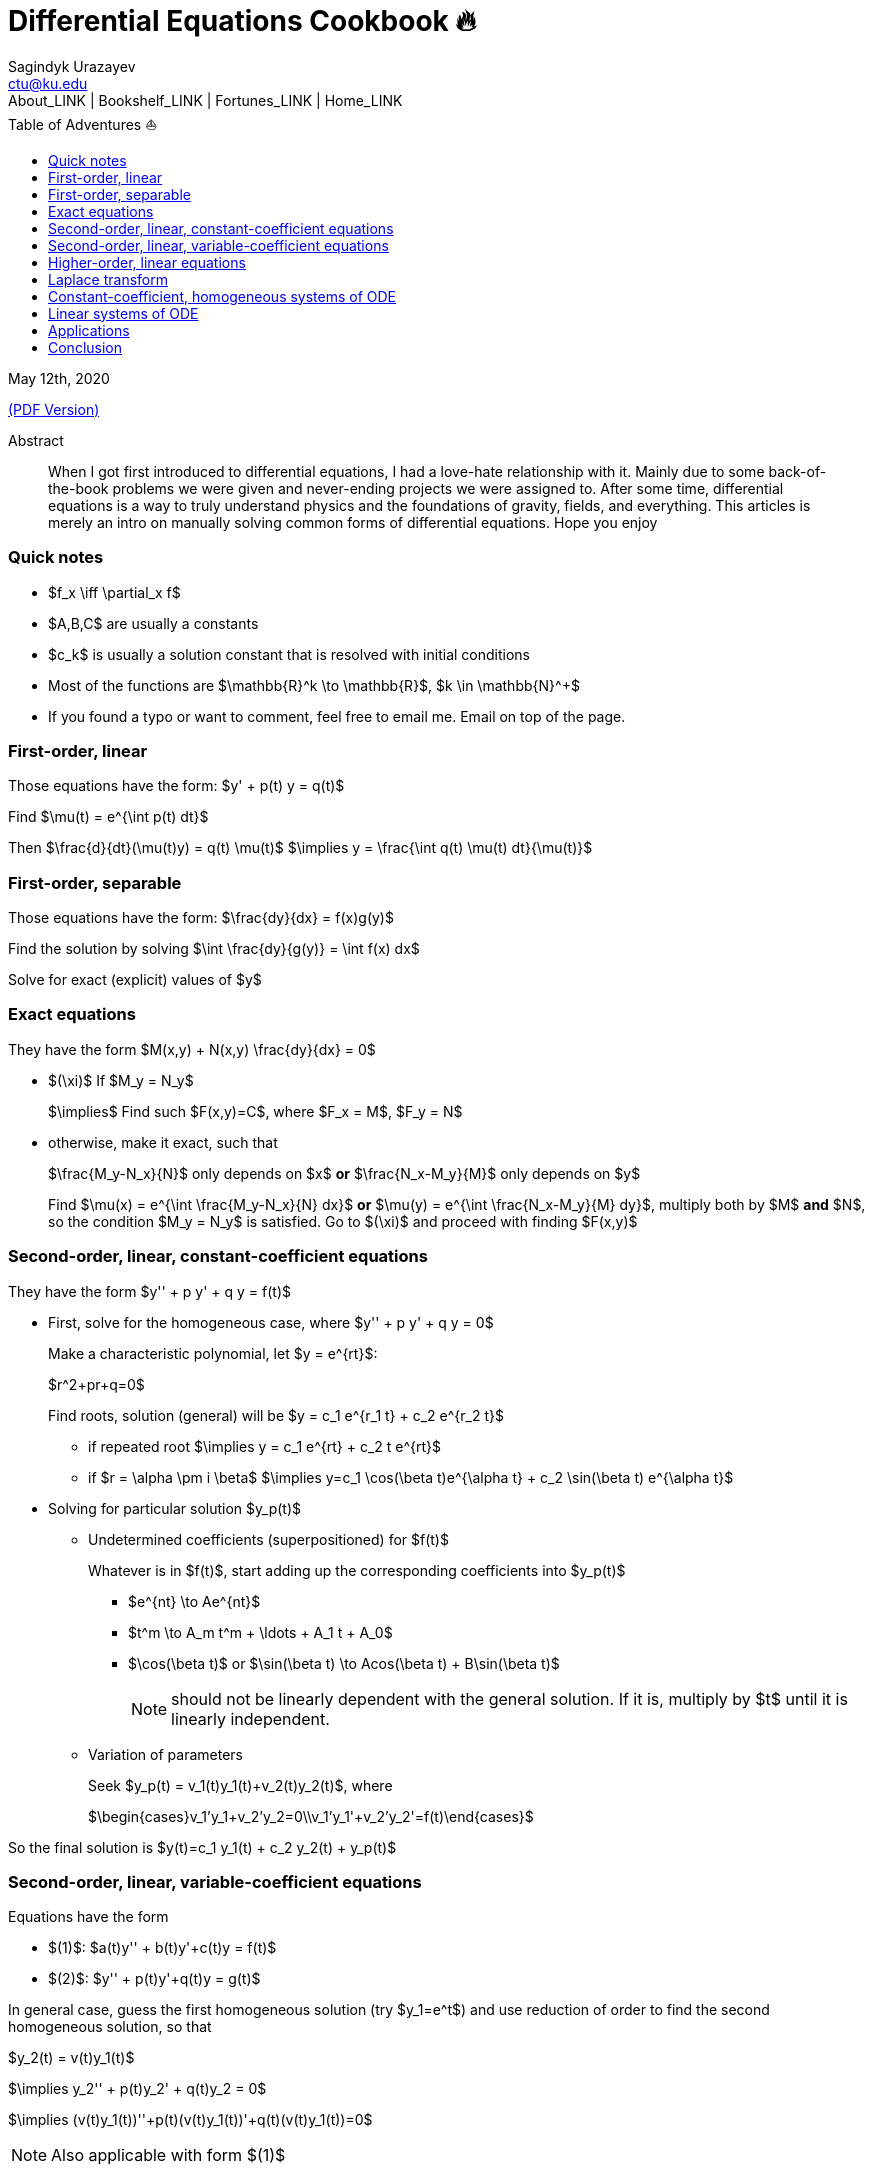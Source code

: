 = Differential Equations Cookbook 🔥
Sagindyk Urazayev <ctu@ku.edu>
About_LINK | Bookshelf_LINK | Fortunes_LINK | Home_LINK
:toc: left
:toc-title: Table of Adventures ⛵
:nofooter:
:experimental:

May 12th, 2020

link:./index.pdf[(PDF Version)]

[abstract]
.Abstract


When I got first introduced to differential equations, I had a love-hate
relationship with it. Mainly due to some back-of-the-book problems we
were given and never-ending projects we were assigned to. After some
time, differential equations is a way to truly understand physics and
the foundations of gravity, fields, and everything. This articles is
merely an intro on manually solving common forms of differential
equations. Hope you enjoy

=== Quick notes

* $f_x \iff \partial_x f$
* $A,B,C$ are usually a constants
* $c_k$ is usually a solution constant that is resolved with
initial conditions
* Most of the functions are $\mathbb{R}^k \to \mathbb{R}$,
$k \in \mathbb{N}^+$
* If you found a typo or want to comment, feel free to email me. Email
on top of the page.

=== First-order, linear

Those equations have the form: $y' + p(t) y = q(t)$

Find $\mu(t) = e^{\int p(t) dt}$

Then $\frac{d}{dt}(\mu(t)y) = q(t) \mu(t)$
$\implies y = \frac{\int q(t) \mu(t) dt}{\mu(t)}$

=== First-order, separable

Those equations have the form: $\frac{dy}{dx} = f(x)g(y)$

Find the solution by solving
$\int \frac{dy}{g(y)} = \int f(x) dx$

Solve for exact (explicit) values of $y$

=== Exact equations

They have the form $M(x,y) + N(x,y) \frac{dy}{dx} = 0$

* $(\xi)$ If $M_y = N_y$
+
$\implies$ Find such $F(x,y)=C$, where
$F_x = M$, $F_y = N$
* otherwise, make it exact, such that
+
$\frac{M_y-N_x}{N}$ only depends on $x$ *or*
$\frac{N_x-M_y}{M}$ only depends on $y$
+
Find $\mu(x) = e^{\int \frac{M_y-N_x}{N} dx}$ *or*
$\mu(y) = e^{\int \frac{N_x-M_y}{M} dy}$, multiply both by
$M$ *and* $N$, so the condition
$M_y = N_y$ is satisfied. Go to $(\xi)$ and
proceed with finding $F(x,y)$

=== Second-order, linear, constant-coefficient equations

They have the form $y'' + p y' + q y = f(t)$

* First, solve for the homogeneous case, where
$y'' + p y' + q y = 0$
+
Make a characteristic polynomial, let $y = e^{rt}$:
+
$r^2+pr+q=0$
+
Find roots, solution (general) will be
$y = c_1 e^{r_1 t} + c_2 e^{r_2 t}$
+
**** if repeated root
$\implies y = c_1 e^{rt} + c_2 t e^{rt}$
+
**** if $r = \alpha \pm i \beta$
$\implies y=c_1 \cos(\beta t)e^{\alpha t} + c_2 \sin(\beta t) e^{\alpha t}$
* Solving for particular solution $y_p(t)$
+
**** Undetermined coefficients (superpositioned) for $f(t)$
+
Whatever is in $f(t)$, start adding up the corresponding
coefficients into $y_p(t)$
+
***** $e^{nt} \to Ae^{nt}$
+
***** $t^m \to A_m t^m + \ldots + A_1 t + A_0$
+
***** $\cos(\beta t)$ or
$\sin(\beta t) \to Acos(\beta t) + B\sin(\beta t)$
+
NOTE: should not be linearly dependent with the general solution. If it
is, multiply by $t$ until it is linearly independent.
+
**** Variation of parameters
+
Seek $y_p(t) = v_1(t)y_1(t)+v_2(t)y_2(t)$, where
+
$\begin{cases}v_1'y_1+v_2'y_2=0\\v_1'y_1'+v_2'y_2'=f(t)\end{cases}$

So the final solution is
$y(t)=c_1 y_1(t) + c_2 y_2(t) + y_p(t)$

=== Second-order, linear, variable-coefficient equations

Equations have the form

* $(1)$: $a(t)y'' + b(t)y'+c(t)y = f(t)$
* $(2)$: $y'' + p(t)y'+q(t)y = g(t)$

In general case, guess the first homogeneous solution (try
$y_1=e^t$) and use reduction of order to find the second
homogeneous solution, so that

$y_2(t) = v(t)y_1(t)$

$\implies y_2'' + p(t)y_2' + q(t)y_2 = 0$

$\implies (v(t)y_1(t))''+p(t)(v(t)y_1(t))'+q(t)(v(t)y_1(t))=0$

NOTE: Also applicable with form $(1)$

You will probably have another differential equation emerge from above.
It should have lower order than our current equation, so just refer to
one of the techniques above to find $v(t)$ and then you can
find $y_2(t)=v(t)y_1(t)$

Use *variation of parameters* to find a particular solution. It's that
system with $v$

NOTE: What you if you have a *Cauchy-Euler equation*?

They have the form $at^2y''+bty'+cy=0$

then $y=t^r \implies ar^2+(b-a)r+c=0$

* if $r$ is repeated, $y_1=t^r$,
$y_2=ln|t|t^r$
* if $r=\alpha\pm i\beta$,
$y_1=t^{\alpha}\cos(\beta ln|t|)$ and
$y_2=t^{\alpha}\sin(\beta ln|t|)$

Generally, solution has the form $y=c_1t^{r_1}+c_2t^{r_2}$

=== Higher-order, linear equations

$a_n(t)y^{(n)}+a_{n-1}(t)y^{(n-1)}+\ldots+a_1(t)y'+a_0(t)y=g(t)$

All second-order methods above extend to $n^{th}$ order.

=== Laplace transform

Laplace is a holy grail of solving differential equations with initial
values defined. Laplace is the same kind of Bible to engineers like
Taylor Series is.

$\mathcal{L}\{f\}(s) = \int_0^{\infty} e^{-st} f(t) dt$

assuming $f$ is piecewise continuous and of exponential
order.

Table of common transformations:

[cols=",",options="header",]
|===
|$f(t)$ |$\mathcal{L}\{f\}(s)$
|$1$ |$\frac{1}{s}$
|$e^{at}$ |$\frac{1}{s-a}$
|$\sin(bt)$ |$\frac{b}{s^2+b^2}$
|$\cos(bt)$ |$\frac{s}{s^2+b^2}$
|$u(t-a)$ |$\frac{e^{-as}}{s}$
|$\delta(t-a)$ |$e^{-as}$
|===

Where $u(t)$ is the
https://en.wikipedia.org/wiki/Heaviside_step_function[Heaviside step
function] and $\delta(t)$ is the
https://en.wikipedia.org/wiki/Dirac_delta_function[Dirac delta
function].

Some Laplace transform properties:

* $\mathcal{L}\{e^{at}f(t)\}(s) = \mathcal{L}\{f(t)\}(s-a)$
* $\mathcal{L}\{t^nf(t)\}(s) = s^n\mathcal{L}\{f\}(s)-s^{n-1}f(0)-\ldots-sf^{(n-2)}(0)-f^{(n-1)}(0)$
* $\mathcal{L}\{t^nf(t)\}(s) = (-1)^n \frac{d^n}{ds^n} \mathcal{L}\{f(t)\}(s)$

If $f$ is a T-periodic function,

$\mathcal{L}\{f(t)\}(s) = \frac{\int_0^T e^{-sT} f(t) dt}{1-e^{-sT}}$

where $\int_0^T e^{-sT} f(t) dt = \mathcal{L}\{f_T(t)\}(s)$,
the sum of integrals of different parts of the piecewise function.

Convolutions:

* $(f*g)(t) = \int_0^t f(t-v)g(v)dv$
* $\mathcal{L}\{(f*g)(t)\} = \mathcal{L}\{f(t)\}(s)\cdot \mathcal{L}\{g(t)\}(s)$
* $(f*g)(t) = \mathcal{L}^{-1}\{F\cdot G\}(t)$, where
$F=\mathcal{L}\{f\}(s)$ and
$G=\mathcal{L}\{g\}(s)$

Heaviside/unit step function:

* $\mathcal{L}\{u(t-a)f(t)\}(s) = e^{-as}\mathcal{L}\{f(t+a)\}(s)$
* $\mathcal{L}^{-1}\{e^{-as}F(s)\}(t)=u(t-a)\mathcal{L}^{-1}\{F(s)\}(t-a)$

If IVP is not at 0, define some new function like
$w(t)=y(t+\alpha)$, and solve for $w$. Finally,
you can offset to find $y$

Step (block) function:

* $\Pi_{a,b}(t) = u(t-a)-u(t-b)$
* $\mathcal{L}\{\Pi_{a,b}(t)\}(s)=\frac{e^{-sa}-e^{-sb}}{s}$

=== Constant-coefficient, homogeneous systems of ODE

$\vec{x}' = A \vec{x}$, where
$A\in\mathbb{R}^{n\times n}$, $x\in\mathbb{R}^n$

If $A$ has n linearly independent eigenvectors
$\vec{u_i}$ associated to n eigenvalues
$\lambda_i$, then a general solution of the system is given
by
$\vec{x}(t) = c_1 e^{\lambda_1 t}\vec{u_1}+c_2e^{\lambda_2t}\vec{u_2} + \ldots + c_ne^{\lambda_nt}\vec{u_n}$

* If $\lambda=\alpha \pm i \beta$, so
$\vec{u}=\vec{a}+i\vec{b}$, we have

$\vec{x}=c_1e^{\alpha t}(\cos(\beta t)\vec{a}-\sin(\beta t)\vec{b}) + c_2e^{\alpha t}(\cos(\beta t)\vec{b}+\sin(\beta t)\vec{a})$

* Matrix exponential

$e^{At} = \sum_{k=0}^{\infty} \frac{A^k t^k}{k!}$, where
$A^0=I$, an identity matrix.

* Find solutions for any eigenvalues

. Compute the characteristic polynomial $p(\lambda)$ of
$A$
+
$p(\lambda)=det(A-\lambda I)$
. Factor $p(\lambda)$ into linear factors to yield
+
$p(\lambda) = c(\lambda-\lambda_1)^{m_1} \cdot \ldots \cdot (\lambda-\lambda_k)^{m_k}$,
where $c=\pm 1$
. For each $\lambda_j$, find $m_j$ linearly
independent generalized eigenvectors
$\{\vec{u_j}^{m_1},\cdots,\vec{u_j}^{m_j}\}$ satisfying
+
$(A-\lambda_i I)^{m_j} \vec{u} = \vec{0}$
. For each $\vec{u_j}^i$ computed in the previous step,
compute $e^{At}\vec{u_j}^i$ by
+
$e^{At}\vec{u_j}^i$
+
$=e^{\lambda_jt}e^{(A-\lambda_jI)t}\vec{u_j}^i$
+
$=e^{\lambda_jt}(\vec{u_j}^i+t(A-\lambda_jI)\vec{u_j}^i+\cdots+\frac{t^{m_j-1}}{(m_j-1)!}(A-\lambda_jI)^{m_j-1}\vec{u_j}^i)$

=== Linear systems of ODE

$\vec{x}' = A(t)\vec{x} + \vec{f}(t)$, where
$A\in\mathbb{R}^{n\times n}$,
$x\in\mathbb{R}^n$, $f\in\mathbb{R}^n$

If $X(t)$ is a matrix whose columns are made up of n
linearly independent homogeneous solutions ($X(t)$ is the
fundamental matrix), then a general solution may be written as
$\vec{x}(t_0)=\vec{x_0}$

$\vec{x}(t) = X(t)X^{-1}(t_0)\vec{x_0}+X(t)\int_{t_0}^{t}X^{-1}(s)f(s)ds$

If $A(t)$ is constant-coefficient, then we recover Duhamel's
formula:

$\vec{x}(t) = e^{A(t-t_0)}x_0 + \int_{t_0}^{t}e^{A(t-s)}f(s)ds$

=== Applications

There are many applications of differential equations in classical
mechanics, fields, etc. Below you will find just a snippet of some very
common Physics 1/2 scenarios

. Falling object
+
$m\frac{dv}{dt}=mg-bv$, where $b$ is the air
resistance
. Fluid mix, define $R_{in}$ and $R_{out}$
+
$\frac{dx}{dt}=R_{in}-R_{out}$
. Mass-Spring System
.. Vertical spring (direction of gravity)
+
$my''=-by'-k(L+y)+mg+F_{ext}(t)$, assume
$KL=mg$, where $b$ is dumping, and
$k$ is stiffness
.. Horizontal spring
+
$my''=-by'-ky+F_{ext}(t)$, where $b$ is dumping,
and $k$ is stiffness

=== Conclusion

This is as much as I can recover from my initial experience with
differential equations. This article is not as much to teach you how to
solve them but provide a quick lookup cheatsheet if needed or glance at
different forms that we can actually solve! There are infinitely many
differential equations that we cannot find an exact solution for!
